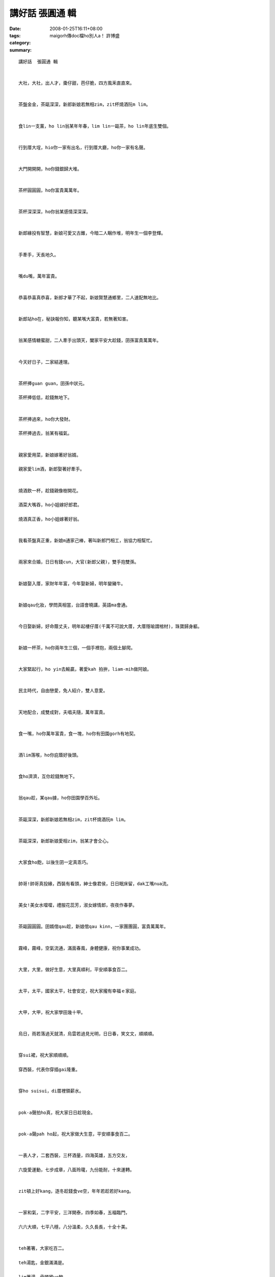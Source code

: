 講好話  張圓通 輯
########################

:date: 2008-01-25T16:11+08:00
:tags: 
:category: maigorh傳doc檔ho別人a！     許博盛
:summary: 


:: 

  講好話  張圓通 輯


  大社，大社，出人才，棗仔甜，芭仔脆，四方風釆直直來。


  茶盤金金，茶甌深深，新郎新娘若無相zim，zit杯燒酒阮m lim。


  食lin一支薰，ho lin翁某年年春，lim lin一甌茶，ho lin年底生雙個。


  行到厝大埕，hio你一家有出名，行到厝大廳，ho你一家有名聲。


  大門開開開，ho你錢銀歸大堆。


  茶杯圓圓圓，ho你富貴萬萬年。


  茶杯深深深，ho你翁某感情深深深。


  新郎緣投有智慧，新娘可愛又古錐，今暗二人睏作堆，明年生一個李登輝。


  手牽手，天長地久。


  嘴du嘴，萬年富貴。


  恭喜恭喜真恭喜，新郎才華了不起，新娘賢慧通鄉里，二人速配無地比。


  新郎站ho在，秘訣報你知，聽某嘴大富貴，若無著知害。


  翁某感情糖蜜甜，二人牽手出頭天，闔家平安大趁錢，囝孫富貴萬萬年。


  今天好日子，二家結連理。


  茶杯捧guan guan，囝孫中狀元。

  茶杯捧低低，趁錢無地下。


  茶杯捧過來，ho你大發財。

  茶杯捧過去，翁某有福氣。


  親家愛用菜，新娘嫁著好翁婿。

  親家愛lim酒，新郎娶著好牽手。


  燒酒飲一杯，趁錢親像樹開花。

  酒菜大嘴吞，ho小姐嫁好郎君。

  燒酒真正香，ho小姐嫁著好翁。


  我看茶盤真正重，新娘m通家己棒，著叫新郎鬥相工，翁協力相幫忙。


  兩家來合婚，日日有錢cun，大官(新郎父親)，雙手抱雙孫。


  新娘娶入厝，家財年年富，今年娶新婦，明年變豬牛。


  新娘qau化妝，學問真相當，台語會曉講，英語ma會通。


  今日娶新婦，好命蔭丈夫，明年起樓仔厝(千萬不可說大厝，大厝隱喻謂棺材)，珠寶歸身軀。


  新娘一杯茶，ho你兩年生三個，一個手裡抱，兩個土腳爬。


  大家緊起行，ho yin去輸贏，著愛kah 拍拚，liam-mih做阿娘。


  民主時代，自由戀愛，免人紹介，雙人意愛。


  天地配合，成雙成對，夫唱夫隨，萬年富貴。


  食一嘴，ho你萬年富貴，食一塊，ho你有田園gorh有地契。


  酒lim落喉，ho你庇蔭好後頭。


  食ho濟濟，互你趁錢無地下。


  翁qau趁，某qau據，ho你田園學百外坵。


  茶甌深深，新郎新娘若無相zim，zit杯燒酒阮m lim。


  茶甌深深，新郎新娘愛相zim，翁某才會仝心。


  大家食ho飽，以後生囝一定真乖巧。


  帥哥!帥哥真投緣，西裝有看頭，紳士像君侯，日日眠床留，dak工嘴nua流。


  美女!美女水噹噹，禮服花蕊芳，淑女嫁情郎，夜夜作春夢。


  茶甌圓圓圓。囝婿倌qau趁，新娘倌qau kinn，一家團團圓，富貴萬萬年。


  霧峰，霧峰，空氣流通，滿面春風，身體健康，祝你事業成功。


  大里，大里，做好生意，大里真順利，平安順事食百二。


  太平，太平，國家太平，社會安定，祝大家攏有幸福ｅ家庭。


  大甲，大甲，祝大家學田幾十甲。


  烏日，雨若落過天就清，烏雲若過見光明，日日春，笑文文，順順順。


  穿sui裙，祝大家順順順。

  穿西裝，代表你穿插gai隆重。


  穿ho suisui，di厝裡領薪水。


  pok-a聲拍ho真，祝大家日日趁現金。


  pok-a聲pah ho起，祝大家做大生意，平安順事食百二。


  一表人才，二套西裝，三杯酒量，四海英雄，五方交友，

  六旋愛運動，七步成章，八面玲瓏，九份能耐，十來運轉。


  zit頓上好kang，逐冬趁錢食ve空，年年若趁若好kang。


  一家和氣，二字平安，三洋開泰，四季如春，五福臨門，

  六六大順，七平八穩，八分溫柔，久久長長，十全十美。


  teh著箸，大家吃百二。

  teh湯匙，金銀滿滿是。

  lim著湯，骨頭攏ve酸。


  吸著好空氣，萬年富貴。

  Lim著好水，人人生做sui。


  好嘴得人疼，好禮叫阿娘。


  好心耕社會，好意人來陪。


  食著菜，夫婦更恩愛。

  食著魚，富貴萬萬年。

  食著水果，身體加真好。

  食著肉，田園一年加三甲。


  more


`Original Post on Pixnet <http://daiqi007.pixnet.net/blog/post/13439351>`_